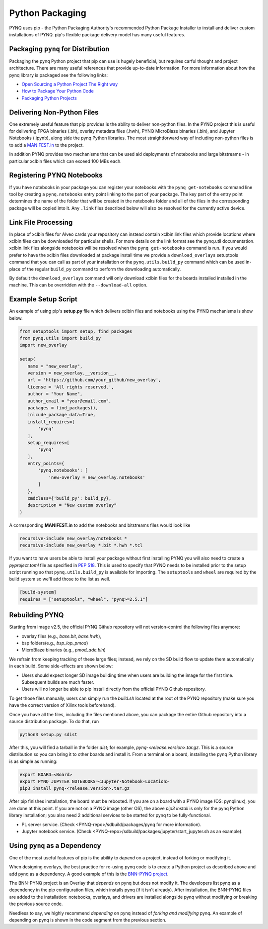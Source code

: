 .. _pynq-python-packaging:

Python Packaging
================

PYNQ uses pip - the Python Packaging Authority's recommended Python Package
Installer to install and deliver custom installations of PYNQ. pip's flexible
package delivery model has many useful features.

Packaging ``pynq`` for Distribution
-----------------------------------

Packaging the pynq Python project that pip can use is hugely beneficial, but
requires carful thought and project architecture. There are many useful
references that provide up-to-date information. For more information about how
the pynq library is packaged see the following links:

* `Open Sourcing a Python Project The Right
  way <https://jeffknupp.com/blog/2013/08/16/open-sourcing-a-python-project-the-right-way>`_

* `How to Package Your Python Code
  <https://python-packaging.readthedocs.io/en/latest/index.html>`_

* `Packaging Python Projects
  <https://packaging.python.org/tutorials/packaging-projects/>`_


Delivering Non-Python Files
---------------------------

One extremely useful feature that pip provides is the ability to deliver
non-python files. In the PYNQ project this is useful for delivering FPGA
binaries (.bit), overlay metadata files (.hwh), PYNQ MicroBlaze binaries
(.bin), and Jupyter Notebooks (.ipynb), along side the pynq Python libraries.
The most straightforward way of including non-python files is to add a
`MANIFEST.in`_ to the project.

In addition PYNQ provides two mechanisms that can be used aid deployments of
notebooks and large bitstreams - in particular xclbin files which can exceed
100 MBs each.

Registering PYNQ Notebooks
--------------------------

If you have notebooks in your package you can register your notebooks with the
``pynq get-notebooks`` command line tool by creating a ``pynq.notebooks`` entry
point linking to the part of your package. The key part of the entry point
determines the name of the folder that will be created in the notebooks folder
and all of the files in the corresponding package will be copied into it. Any
``.link`` files described below will also be resolved for the currently active
device.

Link File Processing
--------------------

In place of xclbin files for Alveo cards your repository can instead contain
xclbin.link files which provide locations where xclbin files can be downloaded
for particular shells. For more details on the link format see the pynq.util
documentation. xclbin.link files alongside notebooks will be resolved when the
``pynq get-notebooks`` command is run. If you would prefer to have the xclbin
files downloaded at package install time we provide a ``download_overlays``
setuptools command that you can call as part of your installation or the
``pynq.utils.build_py`` command which can be used in-place of the regular
``build_py`` command to perform the downloading automatically.

By default the ``download_overlays`` command will only download xclbin files
for the boards installed installed in the machine. This can be overridden with
the ``--download-all`` option.

Example Setup Script
--------------------

An example of using pip's **setup.py** file which delivers xclbin files and
notebooks using the PYNQ mechanisms is show below.

.. code-block :: python

   from setuptools import setup, find_packages
   from pynq.utils import build_py
   import new_overlay

   setup(
      name = "new_overlay",
      version = new_overlay.__version__,
      url = 'https://github.com/your_github/new_overlay',
      license = 'All rights reserved.',
      author = "Your Name",
      author_email = "your@email.com",
      packages = find_packages(),
      inlcude_package_data=True,
      install_requires=[
          'pynq'
      ],
      setup_requires=[
          'pynq'
      ],
      entry_points={
          'pynq.notebooks': [
              'new-overlay = new_overlay.notebooks'
          ]
      },
      cmdclass={'build_py': build_py},
      description = "New custom overlay"
   )

A corresponding **MANIFEST.in** to add the notebooks and bitstreams files would
look like

.. code-block :: python

   recursive-include new_overlay/notebooks *
   recursive-include new_overlay *.bit *.hwh *.tcl

If you want to have users be able to install your package without first
installing PYNQ you will also need to create a *pyproject.toml* file as
specified in `PEP 518`_. This is used to specify that PYNQ needs to be
installed prior to the setup script running so that ``pynq.utils.build_py`` is
available for importing. The ``setuptools`` and ``wheel`` are required by
the build system so we'll add those to the list as well.

.. code-block :: toml

    [build-system]
    requires = ["setuptools", "wheel", "pynq>=2.5.1"]

Rebuilding PYNQ
---------------

Starting from image v2.5, the official PYNQ Github repository will not 
version-control the following files anymore:

* overlay files (e.g., `base.bit`, `base.hwh`), 

* bsp folders(e.g., `bsp_iop_pmod`)

* MicroBlaze binaries (e.g., `pmod_adc.bin`)

We refrain from keeping tracking of these large files; instead, we rely on the 
SD build flow to update them automatically in each build. Some side-effects
are shown below:

* Users should expect longer SD image building time when users are 
  building the image for the first time. Subsequent builds are much faster. 

* Users will no longer be able to pip install directly from the official 
  PYNQ Github repository.

To get those files manually, users can simply run the `build.sh` located 
at the root of the PYNQ repository (make sure you have the correct version of
Xilinx tools beforehand).

Once you have all the files, including the files mentioned above, you can
package the entire Github repository into a source distribution package.
To do that, run

.. code-block :: console

   python3 setup.py sdist

After this, you will find a tarball in the folder `dist`; for example,
`pynq-<release.version>.tar.gz`. This is a source distribution so you can
bring it to other boards and install it. From a terminal on a board, 
installing the pynq Python library is as simple as running:

.. code-block :: console

   export BOARD=<Board>
   export PYNQ_JUPYTER_NOTEBOOKS=<Jupyter-Notebook-Location> 
   pip3 install pynq-<release.version>.tar.gz

After pip finishes installation, the board must be rebooted. If you are on
a board with a PYNQ image (OS: pynqlinux), you are done at this point. 
If you are not on a PYNQ image (other OS), the above `pip3 install`
is only for the pynq Python library installation; you also need
2 additional services to be started for pynq to be fully-functional.

* PL server service. (Check 
  <PYNQ-repo>/sdbuild/packages/pynq for more information).

* Jupyter notebook service. (Check 
  <PYNQ-repo>/sdbuild/packages/jupyter/start_jupyter.sh as an example).

Using ``pynq`` as a Dependency
------------------------------

One of the most useful features of pip is the ability to *depend* on a project,
instead of forking or modifying it.

When designing overlays, the best practice for re-using pynq code is to
create a Python project as described above and add pynq as a dependency. A
good example of this is the `BNN-PYNQ project
<https://github.com/Xilinx/BNN-PYNQ>`_.

The BNN-PYNQ project is an Overlay that *depends* on pynq but does not
modify it. The developers list pynq as a dependency in the pip configuration
files, which installs pynq (if it isn't already). After installation, the
BNN-PYNQ files are added to the installation: notebooks, overlays, and drivers
are installed alongside pynq without modifying or breaking the previous
source code.

Needless to say, we highly recommend *depending* on pynq instead of *forking
and modifying* pynq. An example of depending on pynq is shown in the code
segment from the previous section.

.. _Manifest.in: https://packaging.python.org/guides/using-manifest-in/
.. _PEP 518: https://www.python.org/dev/peps/pep-0518/
